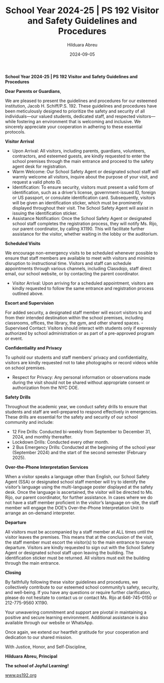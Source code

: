 #+TITLE: School Year 2024-25 | PS 192 Visitor and Safety Guidelines and Procedures
#+AUTHOR: Hilduara Abreu
#+EMAIL: ps192@ps192.org
#+DATE: 2024-09-05
#+LaTeX_CLASS_OPTIONS: [letterpaper, 12pt]
#+EXCLUDE_TAGS: noexport
#+OPTIONS: toc:nil title:nil num:nil
#+LATEX_HEADER: \usepackage{minted}
#+LATEX_HEADER: \usemintedstyle{manni}
#+LATEX_HEADER: \usepackage{pdfpages}
#+LATEX_HEADER: \usepackage{fancyhdr}
#+LATEX_HEADER: \usepackage{graphicx}
#+LATEX_HEADER: \usepackage[top=1.4in, left=0.5in, right=0.5in, bottom=0.8in]{geometry}
#+LATEX_HEADER: \usepackage[T1]{fontenc}
#+LATEX_HEADER: \usepackage{helvet}
#+LATEX_HEADER: \pagestyle{fancy}
#+LATEX_HEADER: \renewcommand{\headrulewidth}{0pt}
#+LATEX_HEADER: \renewcommand{\footrulewidth}{0pt}
#+LATEX_HEADER: \setlength{\parindent}{0em}
#+LATEX_HEADER: \setlength{\parskip}{1em}
#+LATEX_HEADER: \usepackage{hyperref}
#+LATEX_HEADER: \usepackage {color}
#+LATEX_HEADER: \usepackage {tabularray}
#+LATEX_HEADER: \usepackage{xcolor}
#+LATEX_HEADER: \hypersetup{
#+LATEX_HEADER:     colorlinks=true,
#+LATEX_HEADER:     linkcolor=blue,
#+LATEX_HEADER:     filecolor=magenta,
#+LATEX_HEADER:     urlcolor=cyan,
#+LATEX_HEADER:     citecolor=green,
#+LATEX_HEADER:     pdfborder={0 0 0}
#+LATEX_HEADER: }
#+LATEX_HEADER: \usepackage[most]{tcolorbox}

#+BEGIN_EXPORT latex
\fancyfoot[C]{\setlength{\unitlength}{1in}\begin{picture}(5,0)\put(-1.8,-0.5){\includegraphics[width=8.8in,height=1.3in]{logo-1}}\end{picture}}
\fancyhead[C]{\setlength{\unitlength}{1in}\begin{picture}(5,0)\put(-1.9,-0.5){\includegraphics[width=8.9in,height=1.3in]{logo-2}}\end{picture}}
\fancyhead[R]{\thepage}
\pagenumbering{gobble}

\begin{document}
\newpage
#+END_EXPORT
\vspace*{-0.5cm}
*School Year 2024-25 | PS 192 Visitor and Safety Guidelines and Procedures*

*Dear Parents or Guardians*,

We are pleased to present the guidelines and procedures for our esteemed institution, Jacob H. Schiff/P.S. 192. These guidelines and procedures have been meticulously designed to prioritize the safety and security of all individuals—our valued students, dedicated staff, and respected visitors—while fostering an environment that is welcoming and inclusive. We sincerely appreciate your cooperation in adhering to these essential protocols.

*Visitor Arrival*
- Upon Arrival: All visitors, including parents, guardians, volunteers, contractors, and esteemed guests, are kindly requested to enter the school premises through the main entrance and proceed to the safety agent desk for registration.
- Warm Welcome: Our School Safety Agent or designated school staff will warmly welcome all visitors, inquire about the purpose of your visit, and request a valid photo ID.
- Identification: To ensure security, visitors must present a valid form of identification, such as a driver’s license, government-issued ID, foreign or US passport, or consulate identification card. Subsequently, visitors will be given an identification sticker, which must be prominently displayed throughout their visit. The School Safety Agent will assist in issuing the identification sticker.
- Assistance Notification: Once the School Safety Agent or designated school staff completes the registration process, they will notify Ms. Rijo, our parent coordinator, by calling X1190. This will facilitate further assistance for the visitor, whether waiting in the lobby or the auditorium.

*Scheduled Visits*

We encourage non-emergency visits to be scheduled whenever possible to ensure that staff members are available to meet with visitors and minimize disruption to instructional time. Visitors and staff can schedule appointments through various channels, including Classdojo, staff direct email, our school website, or by contacting the parent coordinator.
- Visitor Arrival: Upon arriving for a scheduled appointment, visitors are kindly requested to follow the same entrance and registration process outlined above.

*Escort and Supervision*

For added security, a designated staff member will escort visitors to and from their intended destination \newpage \vspace*{-0.5cm} within the school premises, including classrooms, offices, the library, the gym, and other shared spaces. - Supervised Contact: Visitors should interact with students only if expressly authorized by school administration or as part of a pre-approved program or event.

*Confidentiality and Privacy*

To uphold our students and staff members’ privacy and confidentiality, visitors are kindly requested not to take photographs or record videos while on school premises.
- Respect for Privacy: Any personal information or observations made during the visit should not be shared without appropriate consent or authorization from the NYC DOE.

*Safety Drills*

Throughout the academic year, we conduct safety drills to ensure that students and staff are well-prepared to respond effectively in emergencies. These drills are essential for the safety and security of our school community and include:
- 12 Fire Drills: Conducted bi-weekly from September to December 31, 2024, and monthly thereafter.
- Lockdown Drills: Conducted every other month.
- 2 Bus Emergency Drills: Conducted at the beginning of the school year (September 2024) and the start of the second semester (February 2025).

*Over-the-Phone Interpretation Services*

When a visitor speaks a language other than English, our School Safety Agent (SSA) or designated school staff member will try to identify the visitor’s language using the multi-language poster displayed at the safety desk. Once the language is ascertained, the visitor will be directed to Ms. Rijo, our parent coordinator, for further assistance. In cases where we do not have a staff member proficient in the visitor’s language on-site, the staff member will engage the DOE’s Over-the-Phone Interpretation Unit to arrange an on-demand interpreter.

*Departure*

All visitors must be accompanied by a staff member at ALL times until the visitor leaves the premises. This means that at the conclusion of the visit, the staff member must escort the visitor(s) to the main entrance to ensure departure.
\newpage \vspace*{-0.5cm}
Visitors are kindly requested to sign out with the School Safety Agent or designated school staff upon leaving the building. The identification sticker must be returned. All visitors must exit the building through the main entrance.

*Closing*

By faithfully following these visitor guidelines and procedures, we collectively contribute to our esteemed school community’s safety, security, and well-being. If you have any questions or require further clarification, please do not hesitate to contact us or contact Ms. Rijo at 646-745-0150 or 212-775-9560 X1190.

Your unwavering commitment and support are pivotal in maintaining a positive and secure learning environment. Additional assistance is also available through our website or WhatsApp.

Once again, we extend our heartfelt gratitude for your cooperation and dedication to our shared mission.

With Justice, Honor, and Self-Discipline,

#+BEGIN_EXPORT latex
\includegraphics[width=0.2\textwidth]{hil_signature}
#+END_EXPORT

*Hilduara Abreu, Principal*

*The school of Joyful Learning!*

\href{www.ps192.org}{www.ps192.org}

